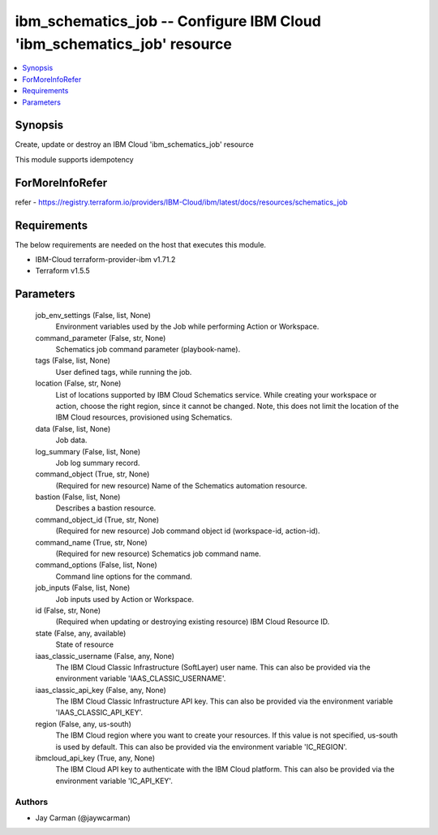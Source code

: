 
ibm_schematics_job -- Configure IBM Cloud 'ibm_schematics_job' resource
=======================================================================

.. contents::
   :local:
   :depth: 1


Synopsis
--------

Create, update or destroy an IBM Cloud 'ibm_schematics_job' resource

This module supports idempotency


ForMoreInfoRefer
----------------
refer - https://registry.terraform.io/providers/IBM-Cloud/ibm/latest/docs/resources/schematics_job

Requirements
------------
The below requirements are needed on the host that executes this module.

- IBM-Cloud terraform-provider-ibm v1.71.2
- Terraform v1.5.5



Parameters
----------

  job_env_settings (False, list, None)
    Environment variables used by the Job while performing Action or Workspace.


  command_parameter (False, str, None)
    Schematics job command parameter (playbook-name).


  tags (False, list, None)
    User defined tags, while running the job.


  location (False, str, None)
    List of locations supported by IBM Cloud Schematics service.  While creating your workspace or action, choose the right region, since it cannot be changed.  Note, this does not limit the location of the IBM Cloud resources, provisioned using Schematics.


  data (False, list, None)
    Job data.


  log_summary (False, list, None)
    Job log summary record.


  command_object (True, str, None)
    (Required for new resource) Name of the Schematics automation resource.


  bastion (False, list, None)
    Describes a bastion resource.


  command_object_id (True, str, None)
    (Required for new resource) Job command object id (workspace-id, action-id).


  command_name (True, str, None)
    (Required for new resource) Schematics job command name.


  command_options (False, list, None)
    Command line options for the command.


  job_inputs (False, list, None)
    Job inputs used by Action or Workspace.


  id (False, str, None)
    (Required when updating or destroying existing resource) IBM Cloud Resource ID.


  state (False, any, available)
    State of resource


  iaas_classic_username (False, any, None)
    The IBM Cloud Classic Infrastructure (SoftLayer) user name. This can also be provided via the environment variable 'IAAS_CLASSIC_USERNAME'.


  iaas_classic_api_key (False, any, None)
    The IBM Cloud Classic Infrastructure API key. This can also be provided via the environment variable 'IAAS_CLASSIC_API_KEY'.


  region (False, any, us-south)
    The IBM Cloud region where you want to create your resources. If this value is not specified, us-south is used by default. This can also be provided via the environment variable 'IC_REGION'.


  ibmcloud_api_key (True, any, None)
    The IBM Cloud API key to authenticate with the IBM Cloud platform. This can also be provided via the environment variable 'IC_API_KEY'.













Authors
~~~~~~~

- Jay Carman (@jaywcarman)

